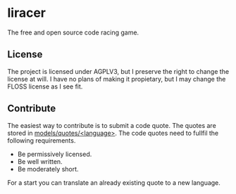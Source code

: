 * liracer
The free and open source code racing game.

** License
The project is licensed under AGPLV3, but I preserve the right to change the license at will. I have no plans of making it propietary, but I may change the FLOSS license as I see fit.

** Contribute
The easiest way to contribute is to submit a code quote. The quotes are stored in [[https://github.com/olav35/liracer/tree/master/models/quotes][models/quotes/<language>]]. The code quotes need to fullfil the following requirements.
- Be permissively licensed.
- Be well written.
- Be moderately short.
For a start you can translate an already existing quote to a new language.
